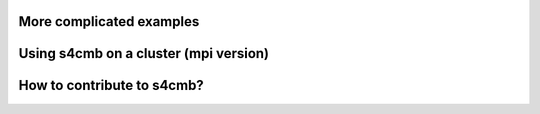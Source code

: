 More complicated examples
===============


Using s4cmb on a cluster (mpi version)
===============


How to contribute to s4cmb?
===============

